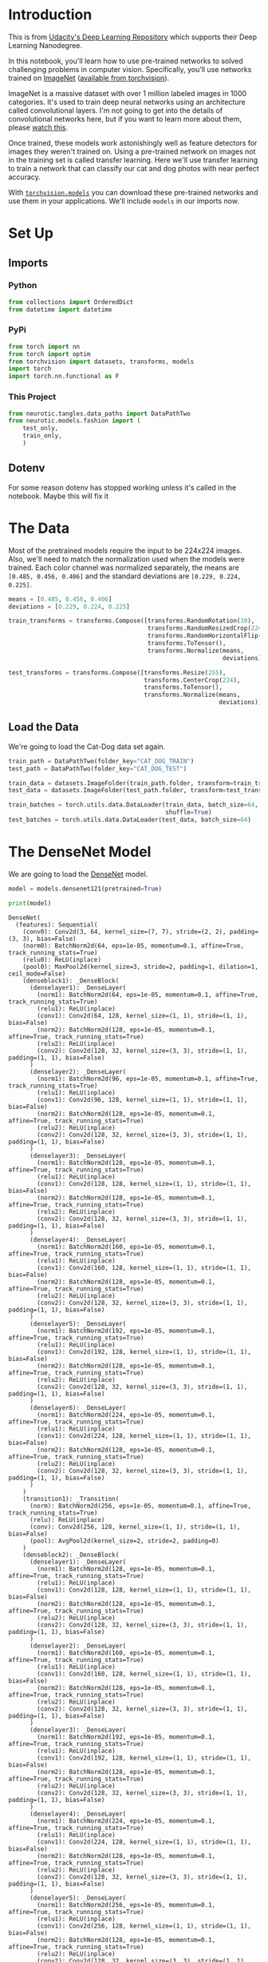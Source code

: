 #+BEGIN_COMMENT
.. title: Part 8 - Transfer Learning
.. slug: part-8-transfer-learning
.. date: 2018-11-23 18:01:33 UTC-08:00
.. tags: pytorch,lecture
.. category: PyTorch
.. link: 
.. description: Transfer Learning with PyTorch.
.. type: text
#+END_COMMENT
#+OPTIONS: ^:{}
#+TOC: headlines 1
#+BEGIN_SRC python :session pytorch :results none :exports none
%load_ext autoreload
%autoreload 2
#+END_SRC
* Introduction
  This is from [[https://github.com/udacity/deep-learning-v2-pytorch.git][Udacity's Deep Learning Repository]] which supports their Deep Learning Nanodegree.

In this notebook, you'll learn how to use pre-trained networks to solved challenging problems in computer vision. Specifically, you'll use networks trained on [[http://www.image-net.org/][ImageNet]] ([[http://pytorch.org/docs/0.3.0/torchvision/models.html][available from torchvision]]).

ImageNet is a massive dataset with over 1 million labeled images in 1000 categories. It's used to train deep neural networks using an architecture called convolutional layers. I'm not going to get into the details of convolutional networks here, but if you want to learn more about them, please [[https://www.youtube.com/watch?v=2-Ol7ZB0MmU][watch this]].

Once trained, these models work astonishingly well as feature detectors for images they weren't trained on. Using a pre-trained network on images not in the training set is called transfer learning. Here we'll use transfer learning to train a network that can classify our cat and dog photos with near perfect accuracy.

With [[https://pytorch.org/docs/stable/torchvision/models.html][~torchvision.models~]] you can download these pre-trained networks and use them in your applications. We'll include ~models~ in our imports now.

* Set Up
** Imports
*** Python
#+BEGIN_SRC python :session pytorch :results none
from collections import OrderedDict
from datetime import datetime
#+END_SRC
*** PyPi
#+BEGIN_SRC python :session pytorch :results none
from torch import nn
from torch import optim
from torchvision import datasets, transforms, models
import torch
import torch.nn.functional as F
#+END_SRC
*** This Project
#+BEGIN_SRC python :session pytorch :results none
from neurotic.tangles.data_paths import DataPathTwo
from neurotic.models.fashion import (
    test_only,
    train_only,
    )
#+END_SRC
** Dotenv
   For some reason dotenv has stopped working unless it's called in the notebook. Maybe this will fix it
#+BEGIN_SRC python :session pytorch :results none :exports none
from dotenv import load_dotenv
load_dotenv()
#+END_SRC

* The Data
Most of the pretrained models require the input to be 224x224 images. Also, we'll need to match the normalization used when the models were trained. Each color channel was normalized separately, the means are ~[0.485, 0.456, 0.406]~ and the standard deviations are ~[0.229, 0.224, 0.225]~.

#+BEGIN_SRC python :session pytorch :results none
means = [0.485, 0.456, 0.406]
deviations = [0.229, 0.224, 0.225]

train_transforms = transforms.Compose([transforms.RandomRotation(30),
                                       transforms.RandomResizedCrop(224),
                                       transforms.RandomHorizontalFlip(),
                                       transforms.ToTensor(),
                                       transforms.Normalize(means,
                                                            deviations)])

test_transforms = transforms.Compose([transforms.Resize(255),
                                      transforms.CenterCrop(224),
                                      transforms.ToTensor(),
                                      transforms.Normalize(means,
                                                           deviations)])
#+END_SRC

** Load the Data
   We're going to load the Cat-Dog data set again.
#+BEGIN_SRC python :session pytorch :results none
train_path = DataPathTwo(folder_key="CAT_DOG_TRAIN")
test_path = DataPathTwo(folder_key="CAT_DOG_TEST")
#+END_SRC

#+BEGIN_SRC python :session pytorch :results none
train_data = datasets.ImageFolder(train_path.folder, transform=train_transforms)
test_data = datasets.ImageFolder(test_path.folder, transform=test_transforms)
#+END_SRC

#+BEGIN_SRC python :session pytorch :results none
train_batches = torch.utils.data.DataLoader(train_data, batch_size=64,
                                            shuffle=True)
test_batches = torch.utils.data.DataLoader(test_data, batch_size=64)
#+END_SRC

* The DenseNet Model
We are going to load the [[http://pytorch.org/docs/0.3.0/torchvision/models.html#id5][DenseNet]] model.

#+BEGIN_SRC python :session pytorch :results none
model = models.densenet121(pretrained=True)
#+END_SRC

#+BEGIN_SRC python :session pytorch :results output :exports both
print(model)
#+END_SRC

#+RESULTS:
#+begin_example
DenseNet(
  (features): Sequential(
    (conv0): Conv2d(3, 64, kernel_size=(7, 7), stride=(2, 2), padding=(3, 3), bias=False)
    (norm0): BatchNorm2d(64, eps=1e-05, momentum=0.1, affine=True, track_running_stats=True)
    (relu0): ReLU(inplace)
    (pool0): MaxPool2d(kernel_size=3, stride=2, padding=1, dilation=1, ceil_mode=False)
    (denseblock1): _DenseBlock(
      (denselayer1): _DenseLayer(
        (norm1): BatchNorm2d(64, eps=1e-05, momentum=0.1, affine=True, track_running_stats=True)
        (relu1): ReLU(inplace)
        (conv1): Conv2d(64, 128, kernel_size=(1, 1), stride=(1, 1), bias=False)
        (norm2): BatchNorm2d(128, eps=1e-05, momentum=0.1, affine=True, track_running_stats=True)
        (relu2): ReLU(inplace)
        (conv2): Conv2d(128, 32, kernel_size=(3, 3), stride=(1, 1), padding=(1, 1), bias=False)
      )
      (denselayer2): _DenseLayer(
        (norm1): BatchNorm2d(96, eps=1e-05, momentum=0.1, affine=True, track_running_stats=True)
        (relu1): ReLU(inplace)
        (conv1): Conv2d(96, 128, kernel_size=(1, 1), stride=(1, 1), bias=False)
        (norm2): BatchNorm2d(128, eps=1e-05, momentum=0.1, affine=True, track_running_stats=True)
        (relu2): ReLU(inplace)
        (conv2): Conv2d(128, 32, kernel_size=(3, 3), stride=(1, 1), padding=(1, 1), bias=False)
      )
      (denselayer3): _DenseLayer(
        (norm1): BatchNorm2d(128, eps=1e-05, momentum=0.1, affine=True, track_running_stats=True)
        (relu1): ReLU(inplace)
        (conv1): Conv2d(128, 128, kernel_size=(1, 1), stride=(1, 1), bias=False)
        (norm2): BatchNorm2d(128, eps=1e-05, momentum=0.1, affine=True, track_running_stats=True)
        (relu2): ReLU(inplace)
        (conv2): Conv2d(128, 32, kernel_size=(3, 3), stride=(1, 1), padding=(1, 1), bias=False)
      )
      (denselayer4): _DenseLayer(
        (norm1): BatchNorm2d(160, eps=1e-05, momentum=0.1, affine=True, track_running_stats=True)
        (relu1): ReLU(inplace)
        (conv1): Conv2d(160, 128, kernel_size=(1, 1), stride=(1, 1), bias=False)
        (norm2): BatchNorm2d(128, eps=1e-05, momentum=0.1, affine=True, track_running_stats=True)
        (relu2): ReLU(inplace)
        (conv2): Conv2d(128, 32, kernel_size=(3, 3), stride=(1, 1), padding=(1, 1), bias=False)
      )
      (denselayer5): _DenseLayer(
        (norm1): BatchNorm2d(192, eps=1e-05, momentum=0.1, affine=True, track_running_stats=True)
        (relu1): ReLU(inplace)
        (conv1): Conv2d(192, 128, kernel_size=(1, 1), stride=(1, 1), bias=False)
        (norm2): BatchNorm2d(128, eps=1e-05, momentum=0.1, affine=True, track_running_stats=True)
        (relu2): ReLU(inplace)
        (conv2): Conv2d(128, 32, kernel_size=(3, 3), stride=(1, 1), padding=(1, 1), bias=False)
      )
      (denselayer6): _DenseLayer(
        (norm1): BatchNorm2d(224, eps=1e-05, momentum=0.1, affine=True, track_running_stats=True)
        (relu1): ReLU(inplace)
        (conv1): Conv2d(224, 128, kernel_size=(1, 1), stride=(1, 1), bias=False)
        (norm2): BatchNorm2d(128, eps=1e-05, momentum=0.1, affine=True, track_running_stats=True)
        (relu2): ReLU(inplace)
        (conv2): Conv2d(128, 32, kernel_size=(3, 3), stride=(1, 1), padding=(1, 1), bias=False)
      )
    )
    (transition1): _Transition(
      (norm): BatchNorm2d(256, eps=1e-05, momentum=0.1, affine=True, track_running_stats=True)
      (relu): ReLU(inplace)
      (conv): Conv2d(256, 128, kernel_size=(1, 1), stride=(1, 1), bias=False)
      (pool): AvgPool2d(kernel_size=2, stride=2, padding=0)
    )
    (denseblock2): _DenseBlock(
      (denselayer1): _DenseLayer(
        (norm1): BatchNorm2d(128, eps=1e-05, momentum=0.1, affine=True, track_running_stats=True)
        (relu1): ReLU(inplace)
        (conv1): Conv2d(128, 128, kernel_size=(1, 1), stride=(1, 1), bias=False)
        (norm2): BatchNorm2d(128, eps=1e-05, momentum=0.1, affine=True, track_running_stats=True)
        (relu2): ReLU(inplace)
        (conv2): Conv2d(128, 32, kernel_size=(3, 3), stride=(1, 1), padding=(1, 1), bias=False)
      )
      (denselayer2): _DenseLayer(
        (norm1): BatchNorm2d(160, eps=1e-05, momentum=0.1, affine=True, track_running_stats=True)
        (relu1): ReLU(inplace)
        (conv1): Conv2d(160, 128, kernel_size=(1, 1), stride=(1, 1), bias=False)
        (norm2): BatchNorm2d(128, eps=1e-05, momentum=0.1, affine=True, track_running_stats=True)
        (relu2): ReLU(inplace)
        (conv2): Conv2d(128, 32, kernel_size=(3, 3), stride=(1, 1), padding=(1, 1), bias=False)
      )
      (denselayer3): _DenseLayer(
        (norm1): BatchNorm2d(192, eps=1e-05, momentum=0.1, affine=True, track_running_stats=True)
        (relu1): ReLU(inplace)
        (conv1): Conv2d(192, 128, kernel_size=(1, 1), stride=(1, 1), bias=False)
        (norm2): BatchNorm2d(128, eps=1e-05, momentum=0.1, affine=True, track_running_stats=True)
        (relu2): ReLU(inplace)
        (conv2): Conv2d(128, 32, kernel_size=(3, 3), stride=(1, 1), padding=(1, 1), bias=False)
      )
      (denselayer4): _DenseLayer(
        (norm1): BatchNorm2d(224, eps=1e-05, momentum=0.1, affine=True, track_running_stats=True)
        (relu1): ReLU(inplace)
        (conv1): Conv2d(224, 128, kernel_size=(1, 1), stride=(1, 1), bias=False)
        (norm2): BatchNorm2d(128, eps=1e-05, momentum=0.1, affine=True, track_running_stats=True)
        (relu2): ReLU(inplace)
        (conv2): Conv2d(128, 32, kernel_size=(3, 3), stride=(1, 1), padding=(1, 1), bias=False)
      )
      (denselayer5): _DenseLayer(
        (norm1): BatchNorm2d(256, eps=1e-05, momentum=0.1, affine=True, track_running_stats=True)
        (relu1): ReLU(inplace)
        (conv1): Conv2d(256, 128, kernel_size=(1, 1), stride=(1, 1), bias=False)
        (norm2): BatchNorm2d(128, eps=1e-05, momentum=0.1, affine=True, track_running_stats=True)
        (relu2): ReLU(inplace)
        (conv2): Conv2d(128, 32, kernel_size=(3, 3), stride=(1, 1), padding=(1, 1), bias=False)
      )
      (denselayer6): _DenseLayer(
        (norm1): BatchNorm2d(288, eps=1e-05, momentum=0.1, affine=True, track_running_stats=True)
        (relu1): ReLU(inplace)
        (conv1): Conv2d(288, 128, kernel_size=(1, 1), stride=(1, 1), bias=False)
        (norm2): BatchNorm2d(128, eps=1e-05, momentum=0.1, affine=True, track_running_stats=True)
        (relu2): ReLU(inplace)
        (conv2): Conv2d(128, 32, kernel_size=(3, 3), stride=(1, 1), padding=(1, 1), bias=False)
      )
      (denselayer7): _DenseLayer(
        (norm1): BatchNorm2d(320, eps=1e-05, momentum=0.1, affine=True, track_running_stats=True)
        (relu1): ReLU(inplace)
        (conv1): Conv2d(320, 128, kernel_size=(1, 1), stride=(1, 1), bias=False)
        (norm2): BatchNorm2d(128, eps=1e-05, momentum=0.1, affine=True, track_running_stats=True)
        (relu2): ReLU(inplace)
        (conv2): Conv2d(128, 32, kernel_size=(3, 3), stride=(1, 1), padding=(1, 1), bias=False)
      )
      (denselayer8): _DenseLayer(
        (norm1): BatchNorm2d(352, eps=1e-05, momentum=0.1, affine=True, track_running_stats=True)
        (relu1): ReLU(inplace)
        (conv1): Conv2d(352, 128, kernel_size=(1, 1), stride=(1, 1), bias=False)
        (norm2): BatchNorm2d(128, eps=1e-05, momentum=0.1, affine=True, track_running_stats=True)
        (relu2): ReLU(inplace)
        (conv2): Conv2d(128, 32, kernel_size=(3, 3), stride=(1, 1), padding=(1, 1), bias=False)
      )
      (denselayer9): _DenseLayer(
        (norm1): BatchNorm2d(384, eps=1e-05, momentum=0.1, affine=True, track_running_stats=True)
        (relu1): ReLU(inplace)
        (conv1): Conv2d(384, 128, kernel_size=(1, 1), stride=(1, 1), bias=False)
        (norm2): BatchNorm2d(128, eps=1e-05, momentum=0.1, affine=True, track_running_stats=True)
        (relu2): ReLU(inplace)
        (conv2): Conv2d(128, 32, kernel_size=(3, 3), stride=(1, 1), padding=(1, 1), bias=False)
      )
      (denselayer10): _DenseLayer(
        (norm1): BatchNorm2d(416, eps=1e-05, momentum=0.1, affine=True, track_running_stats=True)
        (relu1): ReLU(inplace)
        (conv1): Conv2d(416, 128, kernel_size=(1, 1), stride=(1, 1), bias=False)
        (norm2): BatchNorm2d(128, eps=1e-05, momentum=0.1, affine=True, track_running_stats=True)
        (relu2): ReLU(inplace)
        (conv2): Conv2d(128, 32, kernel_size=(3, 3), stride=(1, 1), padding=(1, 1), bias=False)
      )
      (denselayer11): _DenseLayer(
        (norm1): BatchNorm2d(448, eps=1e-05, momentum=0.1, affine=True, track_running_stats=True)
        (relu1): ReLU(inplace)
        (conv1): Conv2d(448, 128, kernel_size=(1, 1), stride=(1, 1), bias=False)
        (norm2): BatchNorm2d(128, eps=1e-05, momentum=0.1, affine=True, track_running_stats=True)
        (relu2): ReLU(inplace)
        (conv2): Conv2d(128, 32, kernel_size=(3, 3), stride=(1, 1), padding=(1, 1), bias=False)
      )
      (denselayer12): _DenseLayer(
        (norm1): BatchNorm2d(480, eps=1e-05, momentum=0.1, affine=True, track_running_stats=True)
        (relu1): ReLU(inplace)
        (conv1): Conv2d(480, 128, kernel_size=(1, 1), stride=(1, 1), bias=False)
        (norm2): BatchNorm2d(128, eps=1e-05, momentum=0.1, affine=True, track_running_stats=True)
        (relu2): ReLU(inplace)
        (conv2): Conv2d(128, 32, kernel_size=(3, 3), stride=(1, 1), padding=(1, 1), bias=False)
      )
    )
    (transition2): _Transition(
      (norm): BatchNorm2d(512, eps=1e-05, momentum=0.1, affine=True, track_running_stats=True)
      (relu): ReLU(inplace)
      (conv): Conv2d(512, 256, kernel_size=(1, 1), stride=(1, 1), bias=False)
      (pool): AvgPool2d(kernel_size=2, stride=2, padding=0)
    )
    (denseblock3): _DenseBlock(
      (denselayer1): _DenseLayer(
        (norm1): BatchNorm2d(256, eps=1e-05, momentum=0.1, affine=True, track_running_stats=True)
        (relu1): ReLU(inplace)
        (conv1): Conv2d(256, 128, kernel_size=(1, 1), stride=(1, 1), bias=False)
        (norm2): BatchNorm2d(128, eps=1e-05, momentum=0.1, affine=True, track_running_stats=True)
        (relu2): ReLU(inplace)
        (conv2): Conv2d(128, 32, kernel_size=(3, 3), stride=(1, 1), padding=(1, 1), bias=False)
      )
      (denselayer2): _DenseLayer(
        (norm1): BatchNorm2d(288, eps=1e-05, momentum=0.1, affine=True, track_running_stats=True)
        (relu1): ReLU(inplace)
        (conv1): Conv2d(288, 128, kernel_size=(1, 1), stride=(1, 1), bias=False)
        (norm2): BatchNorm2d(128, eps=1e-05, momentum=0.1, affine=True, track_running_stats=True)
        (relu2): ReLU(inplace)
        (conv2): Conv2d(128, 32, kernel_size=(3, 3), stride=(1, 1), padding=(1, 1), bias=False)
      )
      (denselayer3): _DenseLayer(
        (norm1): BatchNorm2d(320, eps=1e-05, momentum=0.1, affine=True, track_running_stats=True)
        (relu1): ReLU(inplace)
        (conv1): Conv2d(320, 128, kernel_size=(1, 1), stride=(1, 1), bias=False)
        (norm2): BatchNorm2d(128, eps=1e-05, momentum=0.1, affine=True, track_running_stats=True)
        (relu2): ReLU(inplace)
        (conv2): Conv2d(128, 32, kernel_size=(3, 3), stride=(1, 1), padding=(1, 1), bias=False)
      )
      (denselayer4): _DenseLayer(
        (norm1): BatchNorm2d(352, eps=1e-05, momentum=0.1, affine=True, track_running_stats=True)
        (relu1): ReLU(inplace)
        (conv1): Conv2d(352, 128, kernel_size=(1, 1), stride=(1, 1), bias=False)
        (norm2): BatchNorm2d(128, eps=1e-05, momentum=0.1, affine=True, track_running_stats=True)
        (relu2): ReLU(inplace)
        (conv2): Conv2d(128, 32, kernel_size=(3, 3), stride=(1, 1), padding=(1, 1), bias=False)
      )
      (denselayer5): _DenseLayer(
        (norm1): BatchNorm2d(384, eps=1e-05, momentum=0.1, affine=True, track_running_stats=True)
        (relu1): ReLU(inplace)
        (conv1): Conv2d(384, 128, kernel_size=(1, 1), stride=(1, 1), bias=False)
        (norm2): BatchNorm2d(128, eps=1e-05, momentum=0.1, affine=True, track_running_stats=True)
        (relu2): ReLU(inplace)
        (conv2): Conv2d(128, 32, kernel_size=(3, 3), stride=(1, 1), padding=(1, 1), bias=False)
      )
      (denselayer6): _DenseLayer(
        (norm1): BatchNorm2d(416, eps=1e-05, momentum=0.1, affine=True, track_running_stats=True)
        (relu1): ReLU(inplace)
        (conv1): Conv2d(416, 128, kernel_size=(1, 1), stride=(1, 1), bias=False)
        (norm2): BatchNorm2d(128, eps=1e-05, momentum=0.1, affine=True, track_running_stats=True)
        (relu2): ReLU(inplace)
        (conv2): Conv2d(128, 32, kernel_size=(3, 3), stride=(1, 1), padding=(1, 1), bias=False)
      )
      (denselayer7): _DenseLayer(
        (norm1): BatchNorm2d(448, eps=1e-05, momentum=0.1, affine=True, track_running_stats=True)
        (relu1): ReLU(inplace)
        (conv1): Conv2d(448, 128, kernel_size=(1, 1), stride=(1, 1), bias=False)
        (norm2): BatchNorm2d(128, eps=1e-05, momentum=0.1, affine=True, track_running_stats=True)
        (relu2): ReLU(inplace)
        (conv2): Conv2d(128, 32, kernel_size=(3, 3), stride=(1, 1), padding=(1, 1), bias=False)
      )
      (denselayer8): _DenseLayer(
        (norm1): BatchNorm2d(480, eps=1e-05, momentum=0.1, affine=True, track_running_stats=True)
        (relu1): ReLU(inplace)
        (conv1): Conv2d(480, 128, kernel_size=(1, 1), stride=(1, 1), bias=False)
        (norm2): BatchNorm2d(128, eps=1e-05, momentum=0.1, affine=True, track_running_stats=True)
        (relu2): ReLU(inplace)
        (conv2): Conv2d(128, 32, kernel_size=(3, 3), stride=(1, 1), padding=(1, 1), bias=False)
      )
      (denselayer9): _DenseLayer(
        (norm1): BatchNorm2d(512, eps=1e-05, momentum=0.1, affine=True, track_running_stats=True)
        (relu1): ReLU(inplace)
        (conv1): Conv2d(512, 128, kernel_size=(1, 1), stride=(1, 1), bias=False)
        (norm2): BatchNorm2d(128, eps=1e-05, momentum=0.1, affine=True, track_running_stats=True)
        (relu2): ReLU(inplace)
        (conv2): Conv2d(128, 32, kernel_size=(3, 3), stride=(1, 1), padding=(1, 1), bias=False)
      )
      (denselayer10): _DenseLayer(
        (norm1): BatchNorm2d(544, eps=1e-05, momentum=0.1, affine=True, track_running_stats=True)
        (relu1): ReLU(inplace)
        (conv1): Conv2d(544, 128, kernel_size=(1, 1), stride=(1, 1), bias=False)
        (norm2): BatchNorm2d(128, eps=1e-05, momentum=0.1, affine=True, track_running_stats=True)
        (relu2): ReLU(inplace)
        (conv2): Conv2d(128, 32, kernel_size=(3, 3), stride=(1, 1), padding=(1, 1), bias=False)
      )
      (denselayer11): _DenseLayer(
        (norm1): BatchNorm2d(576, eps=1e-05, momentum=0.1, affine=True, track_running_stats=True)
        (relu1): ReLU(inplace)
        (conv1): Conv2d(576, 128, kernel_size=(1, 1), stride=(1, 1), bias=False)
        (norm2): BatchNorm2d(128, eps=1e-05, momentum=0.1, affine=True, track_running_stats=True)
        (relu2): ReLU(inplace)
        (conv2): Conv2d(128, 32, kernel_size=(3, 3), stride=(1, 1), padding=(1, 1), bias=False)
      )
      (denselayer12): _DenseLayer(
        (norm1): BatchNorm2d(608, eps=1e-05, momentum=0.1, affine=True, track_running_stats=True)
        (relu1): ReLU(inplace)
        (conv1): Conv2d(608, 128, kernel_size=(1, 1), stride=(1, 1), bias=False)
        (norm2): BatchNorm2d(128, eps=1e-05, momentum=0.1, affine=True, track_running_stats=True)
        (relu2): ReLU(inplace)
        (conv2): Conv2d(128, 32, kernel_size=(3, 3), stride=(1, 1), padding=(1, 1), bias=False)
      )
      (denselayer13): _DenseLayer(
        (norm1): BatchNorm2d(640, eps=1e-05, momentum=0.1, affine=True, track_running_stats=True)
        (relu1): ReLU(inplace)
        (conv1): Conv2d(640, 128, kernel_size=(1, 1), stride=(1, 1), bias=False)
        (norm2): BatchNorm2d(128, eps=1e-05, momentum=0.1, affine=True, track_running_stats=True)
        (relu2): ReLU(inplace)
        (conv2): Conv2d(128, 32, kernel_size=(3, 3), stride=(1, 1), padding=(1, 1), bias=False)
      )
      (denselayer14): _DenseLayer(
        (norm1): BatchNorm2d(672, eps=1e-05, momentum=0.1, affine=True, track_running_stats=True)
        (relu1): ReLU(inplace)
        (conv1): Conv2d(672, 128, kernel_size=(1, 1), stride=(1, 1), bias=False)
        (norm2): BatchNorm2d(128, eps=1e-05, momentum=0.1, affine=True, track_running_stats=True)
        (relu2): ReLU(inplace)
        (conv2): Conv2d(128, 32, kernel_size=(3, 3), stride=(1, 1), padding=(1, 1), bias=False)
      )
      (denselayer15): _DenseLayer(
        (norm1): BatchNorm2d(704, eps=1e-05, momentum=0.1, affine=True, track_running_stats=True)
        (relu1): ReLU(inplace)
        (conv1): Conv2d(704, 128, kernel_size=(1, 1), stride=(1, 1), bias=False)
        (norm2): BatchNorm2d(128, eps=1e-05, momentum=0.1, affine=True, track_running_stats=True)
        (relu2): ReLU(inplace)
        (conv2): Conv2d(128, 32, kernel_size=(3, 3), stride=(1, 1), padding=(1, 1), bias=False)
      )
      (denselayer16): _DenseLayer(
        (norm1): BatchNorm2d(736, eps=1e-05, momentum=0.1, affine=True, track_running_stats=True)
        (relu1): ReLU(inplace)
        (conv1): Conv2d(736, 128, kernel_size=(1, 1), stride=(1, 1), bias=False)
        (norm2): BatchNorm2d(128, eps=1e-05, momentum=0.1, affine=True, track_running_stats=True)
        (relu2): ReLU(inplace)
        (conv2): Conv2d(128, 32, kernel_size=(3, 3), stride=(1, 1), padding=(1, 1), bias=False)
      )
      (denselayer17): _DenseLayer(
        (norm1): BatchNorm2d(768, eps=1e-05, momentum=0.1, affine=True, track_running_stats=True)
        (relu1): ReLU(inplace)
        (conv1): Conv2d(768, 128, kernel_size=(1, 1), stride=(1, 1), bias=False)
        (norm2): BatchNorm2d(128, eps=1e-05, momentum=0.1, affine=True, track_running_stats=True)
        (relu2): ReLU(inplace)
        (conv2): Conv2d(128, 32, kernel_size=(3, 3), stride=(1, 1), padding=(1, 1), bias=False)
      )
      (denselayer18): _DenseLayer(
        (norm1): BatchNorm2d(800, eps=1e-05, momentum=0.1, affine=True, track_running_stats=True)
        (relu1): ReLU(inplace)
        (conv1): Conv2d(800, 128, kernel_size=(1, 1), stride=(1, 1), bias=False)
        (norm2): BatchNorm2d(128, eps=1e-05, momentum=0.1, affine=True, track_running_stats=True)
        (relu2): ReLU(inplace)
        (conv2): Conv2d(128, 32, kernel_size=(3, 3), stride=(1, 1), padding=(1, 1), bias=False)
      )
      (denselayer19): _DenseLayer(
        (norm1): BatchNorm2d(832, eps=1e-05, momentum=0.1, affine=True, track_running_stats=True)
        (relu1): ReLU(inplace)
        (conv1): Conv2d(832, 128, kernel_size=(1, 1), stride=(1, 1), bias=False)
        (norm2): BatchNorm2d(128, eps=1e-05, momentum=0.1, affine=True, track_running_stats=True)
        (relu2): ReLU(inplace)
        (conv2): Conv2d(128, 32, kernel_size=(3, 3), stride=(1, 1), padding=(1, 1), bias=False)
      )
      (denselayer20): _DenseLayer(
        (norm1): BatchNorm2d(864, eps=1e-05, momentum=0.1, affine=True, track_running_stats=True)
        (relu1): ReLU(inplace)
        (conv1): Conv2d(864, 128, kernel_size=(1, 1), stride=(1, 1), bias=False)
        (norm2): BatchNorm2d(128, eps=1e-05, momentum=0.1, affine=True, track_running_stats=True)
        (relu2): ReLU(inplace)
        (conv2): Conv2d(128, 32, kernel_size=(3, 3), stride=(1, 1), padding=(1, 1), bias=False)
      )
      (denselayer21): _DenseLayer(
        (norm1): BatchNorm2d(896, eps=1e-05, momentum=0.1, affine=True, track_running_stats=True)
        (relu1): ReLU(inplace)
        (conv1): Conv2d(896, 128, kernel_size=(1, 1), stride=(1, 1), bias=False)
        (norm2): BatchNorm2d(128, eps=1e-05, momentum=0.1, affine=True, track_running_stats=True)
        (relu2): ReLU(inplace)
        (conv2): Conv2d(128, 32, kernel_size=(3, 3), stride=(1, 1), padding=(1, 1), bias=False)
      )
      (denselayer22): _DenseLayer(
        (norm1): BatchNorm2d(928, eps=1e-05, momentum=0.1, affine=True, track_running_stats=True)
        (relu1): ReLU(inplace)
        (conv1): Conv2d(928, 128, kernel_size=(1, 1), stride=(1, 1), bias=False)
        (norm2): BatchNorm2d(128, eps=1e-05, momentum=0.1, affine=True, track_running_stats=True)
        (relu2): ReLU(inplace)
        (conv2): Conv2d(128, 32, kernel_size=(3, 3), stride=(1, 1), padding=(1, 1), bias=False)
      )
      (denselayer23): _DenseLayer(
        (norm1): BatchNorm2d(960, eps=1e-05, momentum=0.1, affine=True, track_running_stats=True)
        (relu1): ReLU(inplace)
        (conv1): Conv2d(960, 128, kernel_size=(1, 1), stride=(1, 1), bias=False)
        (norm2): BatchNorm2d(128, eps=1e-05, momentum=0.1, affine=True, track_running_stats=True)
        (relu2): ReLU(inplace)
        (conv2): Conv2d(128, 32, kernel_size=(3, 3), stride=(1, 1), padding=(1, 1), bias=False)
      )
      (denselayer24): _DenseLayer(
        (norm1): BatchNorm2d(992, eps=1e-05, momentum=0.1, affine=True, track_running_stats=True)
        (relu1): ReLU(inplace)
        (conv1): Conv2d(992, 128, kernel_size=(1, 1), stride=(1, 1), bias=False)
        (norm2): BatchNorm2d(128, eps=1e-05, momentum=0.1, affine=True, track_running_stats=True)
        (relu2): ReLU(inplace)
        (conv2): Conv2d(128, 32, kernel_size=(3, 3), stride=(1, 1), padding=(1, 1), bias=False)
      )
    )
    (transition3): _Transition(
      (norm): BatchNorm2d(1024, eps=1e-05, momentum=0.1, affine=True, track_running_stats=True)
      (relu): ReLU(inplace)
      (conv): Conv2d(1024, 512, kernel_size=(1, 1), stride=(1, 1), bias=False)
      (pool): AvgPool2d(kernel_size=2, stride=2, padding=0)
    )
    (denseblock4): _DenseBlock(
      (denselayer1): _DenseLayer(
        (norm1): BatchNorm2d(512, eps=1e-05, momentum=0.1, affine=True, track_running_stats=True)
        (relu1): ReLU(inplace)
        (conv1): Conv2d(512, 128, kernel_size=(1, 1), stride=(1, 1), bias=False)
        (norm2): BatchNorm2d(128, eps=1e-05, momentum=0.1, affine=True, track_running_stats=True)
        (relu2): ReLU(inplace)
        (conv2): Conv2d(128, 32, kernel_size=(3, 3), stride=(1, 1), padding=(1, 1), bias=False)
      )
      (denselayer2): _DenseLayer(
        (norm1): BatchNorm2d(544, eps=1e-05, momentum=0.1, affine=True, track_running_stats=True)
        (relu1): ReLU(inplace)
        (conv1): Conv2d(544, 128, kernel_size=(1, 1), stride=(1, 1), bias=False)
        (norm2): BatchNorm2d(128, eps=1e-05, momentum=0.1, affine=True, track_running_stats=True)
        (relu2): ReLU(inplace)
        (conv2): Conv2d(128, 32, kernel_size=(3, 3), stride=(1, 1), padding=(1, 1), bias=False)
      )
      (denselayer3): _DenseLayer(
        (norm1): BatchNorm2d(576, eps=1e-05, momentum=0.1, affine=True, track_running_stats=True)
        (relu1): ReLU(inplace)
        (conv1): Conv2d(576, 128, kernel_size=(1, 1), stride=(1, 1), bias=False)
        (norm2): BatchNorm2d(128, eps=1e-05, momentum=0.1, affine=True, track_running_stats=True)
        (relu2): ReLU(inplace)
        (conv2): Conv2d(128, 32, kernel_size=(3, 3), stride=(1, 1), padding=(1, 1), bias=False)
      )
      (denselayer4): _DenseLayer(
        (norm1): BatchNorm2d(608, eps=1e-05, momentum=0.1, affine=True, track_running_stats=True)
        (relu1): ReLU(inplace)
        (conv1): Conv2d(608, 128, kernel_size=(1, 1), stride=(1, 1), bias=False)
        (norm2): BatchNorm2d(128, eps=1e-05, momentum=0.1, affine=True, track_running_stats=True)
        (relu2): ReLU(inplace)
        (conv2): Conv2d(128, 32, kernel_size=(3, 3), stride=(1, 1), padding=(1, 1), bias=False)
      )
      (denselayer5): _DenseLayer(
        (norm1): BatchNorm2d(640, eps=1e-05, momentum=0.1, affine=True, track_running_stats=True)
        (relu1): ReLU(inplace)
        (conv1): Conv2d(640, 128, kernel_size=(1, 1), stride=(1, 1), bias=False)
        (norm2): BatchNorm2d(128, eps=1e-05, momentum=0.1, affine=True, track_running_stats=True)
        (relu2): ReLU(inplace)
        (conv2): Conv2d(128, 32, kernel_size=(3, 3), stride=(1, 1), padding=(1, 1), bias=False)
      )
      (denselayer6): _DenseLayer(
        (norm1): BatchNorm2d(672, eps=1e-05, momentum=0.1, affine=True, track_running_stats=True)
        (relu1): ReLU(inplace)
        (conv1): Conv2d(672, 128, kernel_size=(1, 1), stride=(1, 1), bias=False)
        (norm2): BatchNorm2d(128, eps=1e-05, momentum=0.1, affine=True, track_running_stats=True)
        (relu2): ReLU(inplace)
        (conv2): Conv2d(128, 32, kernel_size=(3, 3), stride=(1, 1), padding=(1, 1), bias=False)
      )
      (denselayer7): _DenseLayer(
        (norm1): BatchNorm2d(704, eps=1e-05, momentum=0.1, affine=True, track_running_stats=True)
        (relu1): ReLU(inplace)
        (conv1): Conv2d(704, 128, kernel_size=(1, 1), stride=(1, 1), bias=False)
        (norm2): BatchNorm2d(128, eps=1e-05, momentum=0.1, affine=True, track_running_stats=True)
        (relu2): ReLU(inplace)
        (conv2): Conv2d(128, 32, kernel_size=(3, 3), stride=(1, 1), padding=(1, 1), bias=False)
      )
      (denselayer8): _DenseLayer(
        (norm1): BatchNorm2d(736, eps=1e-05, momentum=0.1, affine=True, track_running_stats=True)
        (relu1): ReLU(inplace)
        (conv1): Conv2d(736, 128, kernel_size=(1, 1), stride=(1, 1), bias=False)
        (norm2): BatchNorm2d(128, eps=1e-05, momentum=0.1, affine=True, track_running_stats=True)
        (relu2): ReLU(inplace)
        (conv2): Conv2d(128, 32, kernel_size=(3, 3), stride=(1, 1), padding=(1, 1), bias=False)
      )
      (denselayer9): _DenseLayer(
        (norm1): BatchNorm2d(768, eps=1e-05, momentum=0.1, affine=True, track_running_stats=True)
        (relu1): ReLU(inplace)
        (conv1): Conv2d(768, 128, kernel_size=(1, 1), stride=(1, 1), bias=False)
        (norm2): BatchNorm2d(128, eps=1e-05, momentum=0.1, affine=True, track_running_stats=True)
        (relu2): ReLU(inplace)
        (conv2): Conv2d(128, 32, kernel_size=(3, 3), stride=(1, 1), padding=(1, 1), bias=False)
      )
      (denselayer10): _DenseLayer(
        (norm1): BatchNorm2d(800, eps=1e-05, momentum=0.1, affine=True, track_running_stats=True)
        (relu1): ReLU(inplace)
        (conv1): Conv2d(800, 128, kernel_size=(1, 1), stride=(1, 1), bias=False)
        (norm2): BatchNorm2d(128, eps=1e-05, momentum=0.1, affine=True, track_running_stats=True)
        (relu2): ReLU(inplace)
        (conv2): Conv2d(128, 32, kernel_size=(3, 3), stride=(1, 1), padding=(1, 1), bias=False)
      )
      (denselayer11): _DenseLayer(
        (norm1): BatchNorm2d(832, eps=1e-05, momentum=0.1, affine=True, track_running_stats=True)
        (relu1): ReLU(inplace)
        (conv1): Conv2d(832, 128, kernel_size=(1, 1), stride=(1, 1), bias=False)
        (norm2): BatchNorm2d(128, eps=1e-05, momentum=0.1, affine=True, track_running_stats=True)
        (relu2): ReLU(inplace)
        (conv2): Conv2d(128, 32, kernel_size=(3, 3), stride=(1, 1), padding=(1, 1), bias=False)
      )
      (denselayer12): _DenseLayer(
        (norm1): BatchNorm2d(864, eps=1e-05, momentum=0.1, affine=True, track_running_stats=True)
        (relu1): ReLU(inplace)
        (conv1): Conv2d(864, 128, kernel_size=(1, 1), stride=(1, 1), bias=False)
        (norm2): BatchNorm2d(128, eps=1e-05, momentum=0.1, affine=True, track_running_stats=True)
        (relu2): ReLU(inplace)
        (conv2): Conv2d(128, 32, kernel_size=(3, 3), stride=(1, 1), padding=(1, 1), bias=False)
      )
      (denselayer13): _DenseLayer(
        (norm1): BatchNorm2d(896, eps=1e-05, momentum=0.1, affine=True, track_running_stats=True)
        (relu1): ReLU(inplace)
        (conv1): Conv2d(896, 128, kernel_size=(1, 1), stride=(1, 1), bias=False)
        (norm2): BatchNorm2d(128, eps=1e-05, momentum=0.1, affine=True, track_running_stats=True)
        (relu2): ReLU(inplace)
        (conv2): Conv2d(128, 32, kernel_size=(3, 3), stride=(1, 1), padding=(1, 1), bias=False)
      )
      (denselayer14): _DenseLayer(
        (norm1): BatchNorm2d(928, eps=1e-05, momentum=0.1, affine=True, track_running_stats=True)
        (relu1): ReLU(inplace)
        (conv1): Conv2d(928, 128, kernel_size=(1, 1), stride=(1, 1), bias=False)
        (norm2): BatchNorm2d(128, eps=1e-05, momentum=0.1, affine=True, track_running_stats=True)
        (relu2): ReLU(inplace)
        (conv2): Conv2d(128, 32, kernel_size=(3, 3), stride=(1, 1), padding=(1, 1), bias=False)
      )
      (denselayer15): _DenseLayer(
        (norm1): BatchNorm2d(960, eps=1e-05, momentum=0.1, affine=True, track_running_stats=True)
        (relu1): ReLU(inplace)
        (conv1): Conv2d(960, 128, kernel_size=(1, 1), stride=(1, 1), bias=False)
        (norm2): BatchNorm2d(128, eps=1e-05, momentum=0.1, affine=True, track_running_stats=True)
        (relu2): ReLU(inplace)
        (conv2): Conv2d(128, 32, kernel_size=(3, 3), stride=(1, 1), padding=(1, 1), bias=False)
      )
      (denselayer16): _DenseLayer(
        (norm1): BatchNorm2d(992, eps=1e-05, momentum=0.1, affine=True, track_running_stats=True)
        (relu1): ReLU(inplace)
        (conv1): Conv2d(992, 128, kernel_size=(1, 1), stride=(1, 1), bias=False)
        (norm2): BatchNorm2d(128, eps=1e-05, momentum=0.1, affine=True, track_running_stats=True)
        (relu2): ReLU(inplace)
        (conv2): Conv2d(128, 32, kernel_size=(3, 3), stride=(1, 1), padding=(1, 1), bias=False)
      )
    )
    (norm5): BatchNorm2d(1024, eps=1e-05, momentum=0.1, affine=True, track_running_stats=True)
  )
  (classifier): Linear(in_features=1024, out_features=1000, bias=True)
)
#+end_example

This model is built out of two main parts, the features and the classifier. The features part is a stack of convolutional layers and overall works as a feature detector that can be fed into a classifier. The classifier part is a single fully-connected layer ~(classifier): Linear(in_features=1024, out_features=1000)~. This layer was trained on the ImageNet dataset, so it won't work for our specific problem. That means we need to replace the classifier, but the features will work perfectly on their own. In general, I think about pre-trained networks as amazingly good feature detectors that can be used as the input for simple feed-forward classifiers.

Next we want to freeze the parameters so we don't backprop through them.

#+BEGIN_SRC python :session pytorch :results none
for param in model.parameters():
    param.requires_grad = False
#+END_SRC

And now we build our classifier model.

#+BEGIN_SRC python :session pytorch :results none
classifier = nn.Sequential(OrderedDict([
                          ('fc1', nn.Linear(1024, 500)),
                          ('relu', nn.ReLU()),
                          ('fc2', nn.Linear(500, 2)),
                          ('output', nn.LogSoftmax(dim=1))
                          ]))
#+END_SRC

* Using CUDA
With our model built, we need to train the classifier. However, now we're using a **really deep** neural network. If you try to train this on a CPU like normal, it will take a long, long time. Instead, we're going to use the GPU to do the calculations. The linear algebra computations are done in parallel on the GPU leading to 100x increased training speeds. It's also possible to train on multiple GPUs, further decreasing training time.

PyTorch, along with pretty much every other deep learning framework, uses [[https://developer.nvidia.com/cuda-zone][CUDA]] to efficiently compute the forward and backwards passes on the GPU. In PyTorch, you move your model parameters and other tensors to the GPU memory using ~model.to('cuda')~. You can move them back from the GPU with ~model.to('cpu')~ which you'll commonly do when you need to operate on the network output outside of PyTorch. As a demonstration of the increased speed, I'll compare how long it takes to perform a forward and backward pass with and without a GPU.

#+BEGIN_SRC python :session pytorch :results output :exports both
criterion = nn.NLLLoss()
device = "cpu"
# Only train the classifier parameters, feature parameters are frozen
optimizer = optim.Adam(model.classifier.parameters(), lr=0.003)
model.to(device)

for index, (inputs, labels) in enumerate(train_batches):
    # Move input and label tensors to the GPU
    inputs, labels = inputs.to(device), labels.to(device)

    start = datetime.now()

    outputs = model.forward(inputs)
    loss = criterion(outputs, labels)
    loss.backward()
    optimizer.step()
    
    if index==3:
        break
        
print("Device = {}; Time per batch: {} seconds".format(
    device, (datetime.now() - start)/3
    ))
#+END_SRC

#+RESULTS:
: Device = cpu; Time per batch: 0:00:12.372973 seconds

#+BEGIN_SRC python :session pytorch :results output :exports both
device = "cuda"
criterion = nn.NLLLoss()
# Only train the classifier parameters, feature parameters are frozen
optimizer = optim.Adam(model.classifier.parameters(), lr=0.003)
model.to(device)

for index, (inputs, labels) in enumerate(train_batches):
    # Move input and label tensors to the GPU
    inputs, labels = inputs.to(device), labels.to(device)

    start = datetime.now()

    outputs = model.forward(inputs)
    loss = criterion(outputs, labels)
    loss.backward()
    optimizer.step()

    if index==3:
        break
        
print("Device = {}; Time per batch: {} seconds".format(
        device, (datetime.now() - start)/3
))
#+END_SRC

#+RESULTS:
: Device = cuda; Time per batch: 0:00:00.008037 seconds

So, it takes less than a second compared to 12 seconds. Interestingly, I kept getting a CUDA out of memory error when I had seaborn and matplotlib imported at the top. I don't know what the conflict is, but it's something to watch out for.

You can write device agnostic code which will automatically use CUDA if it's enabled like so at the beginning of your code:

#+BEGIN_SRC python
device = torch.device("cuda:0" if torch.cuda.is_available() else "cpu")
#+END_SRC

Then whenever you get a new Tensor or Module it won't copy if they are already on the desired device (it will just return the original object).

#+BEGIN_SRC python
input = data.to(device)
model = MyModule(...).to(device)
#+END_SRC

#+RESULTS:

First a short test to make sure this works.

#+BEGIN_SRC python :session pytorch :results output :exports both
train_iter = iter(train_batches)
train_small = [train_iter.next() for item in range(2)]
test_iter = iter(test_batches)
test_small = [test_iter.next() for item in range(2)]
outcome = train(model, optimizer, criterion, train_small, test_small, epochs=1, device="cuda")
#+END_SRC

#+RESULTS:
: Epoch: 1/30 Training loss: 0.43 Test Loss: 2.63 Test Accuracy: 0.56

* Train the Model
Okay, so now for a long one. Time to get some coffee.

** Setup CUDA If It's Available
#+BEGIN_SRC python :session pytorch :results none
device = torch.device("cuda" if torch.cuda.is_available() else "cpu")
#+END_SRC

** The Training
#+BEGIN_SRC python :session pytorch :results output exports both
%time

criterion = nn.NLLLoss()
optimizer = optim.Adam(model.classifier.parameters(), lr=0.001)
model.to(device)
outcome = train_only(model, optimizer, criterion, train_batches,
                     epochs=30, device=device)
torch.save(model.state_dict(), "cat_dog_model.pth")
#+END_SRC

#+RESULTS:
: CPU times: user 3 µs, sys: 0 ns, total: 3 µs
: Wall time: 5.48 µs

** The Accuracy
#+BEGIN_SRC python :session pytorch :results none
test_loss = 0
accuracy = 0
accuracies = []
test_losses = []
with torch.no_grad():
    for inputs, labels in test_batches:
        inputs, labels = inputs.to(device), labels.to(device)
        output = model(inputs)
        test_loss += criterion(output, labels).item()
        probabilities = torch.exp(output)
        top_p, top_class = probabilities.topk(1, dim=1)
        equals = top_class == labels.view(*top_class.shape)
        accuracy += torch.mean(equals.type(torch.FloatTensor)).item()
        mean_accuracy = accuracy/len(test_batches)
        test_losses.append(test_loss/len(test_batches))
        accuracies.append(mean_accuracy)
#+END_SRC

#+BEGIN_SRC python :session pytorch :results output :exports both
print("Final Loss: {:.2f}".format(test_losses[-1]))
print("Final Accuracy: {:.2f}".format(accuracies[-1]))
#+END_SRC

#+RESULTS:
: Final Loss: 1.22
: Final Accuracy: 0.64

So still not quite good enough.

* Train Some More

#+BEGIN_SRC python :session pytorch :results none
outcome = train_only(model, optimizer, criterion, train_batches,
                     epochs=10, device=device)
torch.save(model.state_dict(), "cat_dog_model.pth")
#+END_SRC

#+BEGIN_SRC python :session pytorch :results none
test_outcome = test_only(model, criterion, test_batches, devicej)
#+END_SRC

#+BEGIN_SRC python :session pytorch :results output :exports both
print(test_outcome.iloc[-1])
#+END_SRC

#+RESULTS:
: Test Loss        1.532174
: Test Accuracy    0.630859
: Name: 39, dtype: float64


So, it hasn't actually gotten better, if anything it got worse. Does this mean it's overfitting?

* Another Model
  I peeked at the solution notebook and it has fewer nodes in the first linear layer and adds dropout. Interestingly the lecture has more nodes in the first layer, but I'll try fewer first.
** The Classifier
#+BEGIN_SRC python :session pytorch :results none
classifier = nn.Sequential(OrderedDict([
                          ("fully_connected_layer", nn.Linear(1024, 256)),
                          ('relu', nn.ReLU()),
                          ("dropout", nn.Dropout(p=0.2)),
                          ('fully_connected_2', nn.Linear(256, 2)),
                          ('output', nn.LogSoftmax(dim=1))
                          ]))
model.classifier = classifier
model.to(device)
#+END_SRC

Note that I had to do the =model.to(device)= call again since I added the classifier. I think I could also have done =classifier.to(device)=, but this seemed to work.

** More Parallelization
   I noticed on the [[https://pytorch.org/tutorials/beginner/blitz/data_parallel_tutorial.html][pytorch data parallelization]] tutorial that they said you need to tell pytorch to use more than one GPU (if you want it to) so I'm going to try and add it here.

#+BEGIN_SRC python :session pytorch :results output :exports both
if torch.cuda.device_count() > 1:
    print("Using {} GPUs".format(torch.cuda.device_count()))
    model = nn.DataParallel(model)
    model.to(device)
else:
    print("Only 1 GPU available")
#+END_SRC

#+RESULTS:
: Only 1 GPU available

Oh, well.

** The Criterion and Optimizer
   The other notebook also used a slightly higher learning rate which I'll copy. It also managed to get 95% with one epoch, which is totally out of whack with what I'm seeing. I'll try it again.

#+BEGIN_SRC python :session pytorch :results none
LEARNING_RATE = 0.003
EPOCHS = 1
#+END_SRC

Our loss and optimizer.

#+BEGIN_SRC python :session pytorch :results none
criterion = nn.NLLLoss()
optimizer = optim.Adam(model.classifier.parameters(), lr=LEARNING_RATE)
#+END_SRC

Now train on one epoch.

#+BEGIN_SRC python :session pytorch :results output :exports both
start = datetime.now()
outcome = train_only(model, optimizer, criterion, train_batches,
                     epochs=EPOCHS, device=device)
torch.save(model.state_dict(), "cat_dog_model.pth")
print("Training Time: {}".format(datetime.now() - start))
#+END_SRC

#+RESULTS:
: Training Time: 0:06:28.712052

#+BEGIN_SRC python :session pytorch :results output :exports both
start = datetime.now()
test_outcome = test_only(model, test_batches, device)
print("Test Time: {}".format(datetime.now() - start))
#+END_SRC

#+RESULTS:
: Test Time: 0:00:42.637106

#+BEGIN_SRC python :session pytorch :results output :exports both
print(test_outcome)
#+END_SRC

#+RESULTS:
: 0.9776

Okay, so I changed the test_only function to use =model.eval= instead of =model.no_grad= like we were doing before and it went from 51% to 98%. Hmm...

